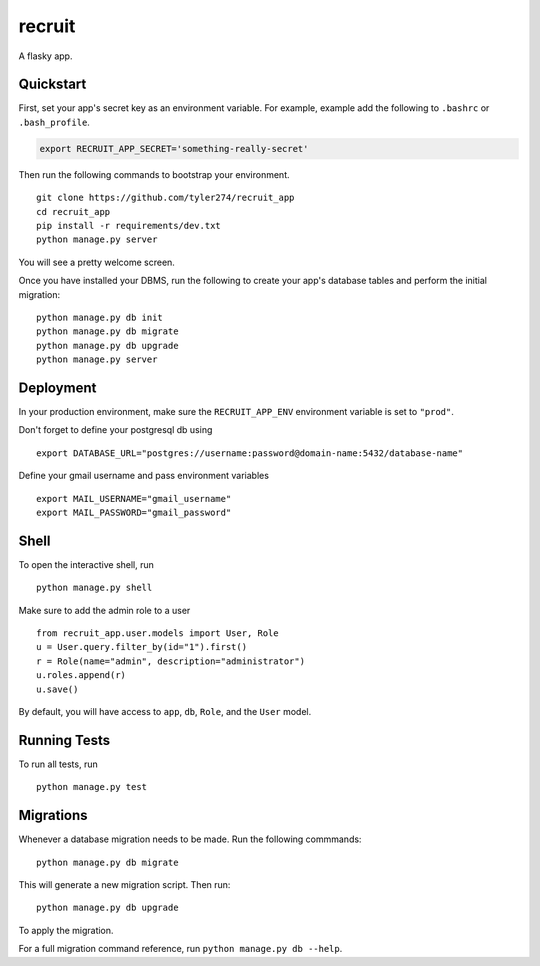 ===============================
recruit
===============================

A flasky app.


Quickstart
----------

First, set your app's secret key as an environment variable. For example, example add the following to ``.bashrc`` or ``.bash_profile``.

.. code-block:: bash

    export RECRUIT_APP_SECRET='something-really-secret'


Then run the following commands to bootstrap your environment.


::

    git clone https://github.com/tyler274/recruit_app
    cd recruit_app
    pip install -r requirements/dev.txt
    python manage.py server

You will see a pretty welcome screen.

Once you have installed your DBMS, run the following to create your app's database tables and perform the initial migration:

::

    python manage.py db init
    python manage.py db migrate
    python manage.py db upgrade
    python manage.py server



Deployment
----------

In your production environment, make sure the ``RECRUIT_APP_ENV`` environment variable is set to ``"prod"``.

Don't forget to define your postgresql db using

::

    export DATABASE_URL="postgres://username:password@domain-name:5432/database-name"

Define your gmail username and pass environment variables
::

    export MAIL_USERNAME="gmail_username"
    export MAIL_PASSWORD="gmail_password"

Shell
-----

To open the interactive shell, run ::

    python manage.py shell


Make sure to add the admin role to a user
::
    from recruit_app.user.models import User, Role
    u = User.query.filter_by(id="1").first()
    r = Role(name="admin", description="administrator")
    u.roles.append(r)
    u.save()

By default, you will have access to ``app``, ``db``, ``Role``, and the ``User`` model.


Running Tests
-------------

To run all tests, run ::

    python manage.py test


Migrations
----------

Whenever a database migration needs to be made. Run the following commmands:
::

    python manage.py db migrate

This will generate a new migration script. Then run:
::

    python manage.py db upgrade

To apply the migration.

For a full migration command reference, run ``python manage.py db --help``.
